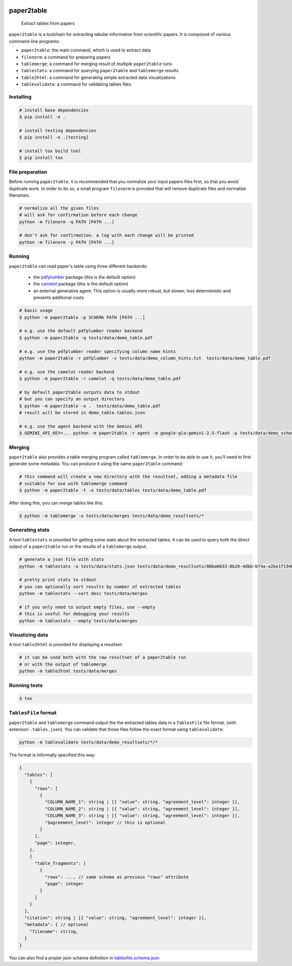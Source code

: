 .. image:: https://readthedocs.org/projects/paper2table/badge/?version=latest
    :alt: ReadTheDocs
    :target: https://paper2table.readthedocs.io/en/stable/

.. image:: https://img.shields.io/pypi/v/paper2table.svg
    :alt: PyPI-Server
    :target: https://pypi.org/project/paper2table/

===========
paper2table
===========


    Extract tables from papers


``paper2table`` is a toolchain for extracting tabular information from scientific papers. It is composed of various command-line programs:

* ``paper2table``: the main command, which is used to extract data
* ``filenorm``: a command for preparing papers
* ``tablemerge``: a command for merging result of multiple ``paper2table`` runs
* ``tablestats``: a command for querying ``paper2table`` and ``tablemerge`` results
* ``table2html``: a command for generating simple extracted data visualizations
* ``tablevalidate``: a command for validating tables files.


Installing
==========

.. code-block:: bash

    # install base dependencies
    $ pip install -e .

    # install testing dependencies
    $ pip install -e .[testing]

    # install tox build tool
    $ pip install tox

File preparation
================

Before running ``paper2table``, it is recommended that you normalize your input papers files first, so that you avoid duplicate work. In order to do so, a small program ``filenorm``
is provided that will remove duplicate files and normalize filenames.

.. code-block:: bash

    # normalize all the given files
    # will ask for confirmation before each change
    python -m filenorm -q PATH [PATH ...]

    # don't ask for confirmation. a log with each change will be printed
    python -m filenorm -y PATH [PATH ...]

Running
=======

``paper2table`` can read paper's table using three different backends:

  * the `pdfplumber <https://github.com/jsvine/pdfplumber>`_ package (this is the default option)
  * the `camelot <https://camelot-py.readthedocs.io/en/master/>`_ package (this is the default option)
  * an external generative agent. This  option is usually more robust, but slower, less deterministic and presents additional costs

.. code-block:: bash

    # basic usage
    $ python -m paper2table -p SCHEMA PATH [PATH ...]

    # e.g. use the default pdfplumber reader backend
    $ python -m paper2table -q tests/data/demo_table.pdf

    # e.g. use the pdfplumber reader specifying column name hints
    python -m paper2table -r pdfplumber -c tests/data/demo_column_hints.txt  tests/data/demo_table.pdf

    # e.g. use the camelot reader backend
    $ python -m paper2table -r camelot -q tests/data/demo_table.pdf

    # by default paper2table outputs data to stdout
    # but you can specify an output directory
    $ python -m paper2table -o .  tests/data/demo_table.pdf
    # result will be stored in demo_table.tables.json

    # e.g. use the agent backend with the Gemini API
    $ GEMINI_API_KEY=... python -m paper2table -r agent -m google-gla:gemini-2.5-flash -p tests/data/demo_schema.txt tests/data/demo_table.pdf

Merging
=======

``paper2table`` also provides a table merging program called ``tablemerge``. In order to be able to use it, you'll need to first generate some metadata. You can produce it using the
same ``paper2table`` command:

.. code-block:: bash

    # this command will create a new directory with the resultset, adding a metadata file
    # suitable for use with tablemerge command
    $ python -m paper2table -t -o tests/data/tables tests/data/demo_table.pdf

After doing this, you can merge tables like this:

.. code-block:: bash

    $ python -m tablemerge -o tests/data/merges tests/data/demo_resultsets/*


Generating stats
================

A tool ``tablestats`` is provided for getting some stats about the extracted tables. It can be used to query both the direct output of
a ``paper2table`` run or the results of a ``tablemerge`` output.

.. code-block:: bash

    # generate a json file with stats
    python -m tablestats -o tests/data/stats.json tests/data/demo_resultsets/08ba0033-8b20-4dbb-bf4a-e2be1f194bc7/

    # pretty print stats to stdout
    # you can optionally sort results by number of extracted tables
    python -m tablestats --sort desc tests/data/merges

    # if you only need to output empty files, use --empty
    # this is useful for debugging your results
    python -m tablestats --empty tests/data/merges

Visualizing data
================

A tool ``table2html`` is provided for displaying a resultset:

.. code-block:: bash

    # it can be used both with the raw resultset of a paper2table run
    # or with the output of tablemerge
    python -m table2html tests/data/merges


Running tests
=============

.. code-block:: bash

    $ tox


``TablesFile`` format
=====================

``paper2table`` and ``tablemerge`` command output the the extracted tables data in a ``TablesFile`` file format,
(with extension ``.tables.json``). You can validate that those files follow the exact format using ``tablevalidate``:

.. code-block:: bash

    python -m tablevalidate tests/data/demo_resultsets/*/*


The format is informally specified this way:

.. code-block:: javascript

    {
      "tables": [
        {
          "rows": [
            {
              "COLUMN_NAME_1": string | [{ "value": string, "agreement_level": integer }],
              "COLUMN_NAME_2": string | [{ "value": string, "agreement_level": integer }],
              "COLUMN_NAME_3": string | [{ "value": string, "agreement_level": integer }],
              "$agreement_level": integer // this is optional
            }
          ],
          "page": integer,
        },
        {
          "table_fragments": [
            {
              "rows": ..., // same schema as previous "rows" attribute
              "page": integer
            }
          ]
        }
      ],
      "citation": string | [{ "value": string, "agreement_level": integer }],
      "metadata": { // optional
        "filename": string,
      }
    }

You can also find a proper json schema definition in `tablesfile.schema.json <./tablesfile.schema.json>`_
